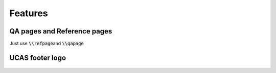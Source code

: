
========
Features
========



QA pages and Reference pages
==============================

Just use \ :code:`\\refpage`\ and \ :code:`\\qapage`\


.. grid:: 2

    .. grid-item-card:: \ :code:`\\qapage`\

        .. figure:: ../_static/imgs/example_27.jpg
           :alt: \ :code:`\qapage`\
        
           

    .. grid-item-card:: \ :code:`\\refpage`\
         
      .. figure:: ../_static/imgs/example_28.jpg
         :alt: \ :code:`\refpage`\




UCAS footer logo
================

.. figure:: ../../assets/footer_ucas_logo.png
   :alt: a footer ucas logo used in this project 




